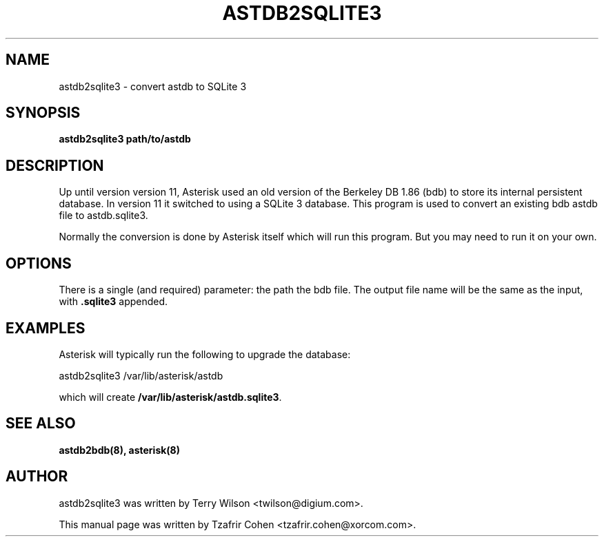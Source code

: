 .TH "ASTDB2SQLITE3" "8" "30 SEPTEMBER 2013" "Asterisk 11" ""

.SH NAME
astdb2sqlite3 \- convert astdb to SQLite 3
.SH SYNOPSIS

.B astdb2sqlite3 path/to/astdb

.SH "DESCRIPTION"
Up until version version 11, Asterisk used an old version of the
Berkeley DB 1.86 (bdb) to store its internal persistent database. In
version 11 it switched to using a SQLite 3 database. This program is
used to convert an existing bdb astdb file to astdb.sqlite3.

Normally the conversion is done by Asterisk itself which will run this
program. But you may need to run it on your own.

.SH OPTIONS
There is a single (and required) parameter: the path the bdb file.
The output file name will be the same as the input, with
.B .sqlite3
appended.

.SH EXAMPLES
Asterisk will typically run the following to upgrade the database:

  astdb2sqlite3 /var/lib/asterisk/astdb

which will create \fB/var/lib/asterisk/astdb.sqlite3\fR.

.SH SEE ALSO
.B astdb2bdb(8),
.B asterisk(8)

.SH AUTHOR
astdb2sqlite3 was written by Terry Wilson <twilson@digium.com>.

This manual page was written by Tzafrir Cohen <tzafrir.cohen@xorcom.com>.
